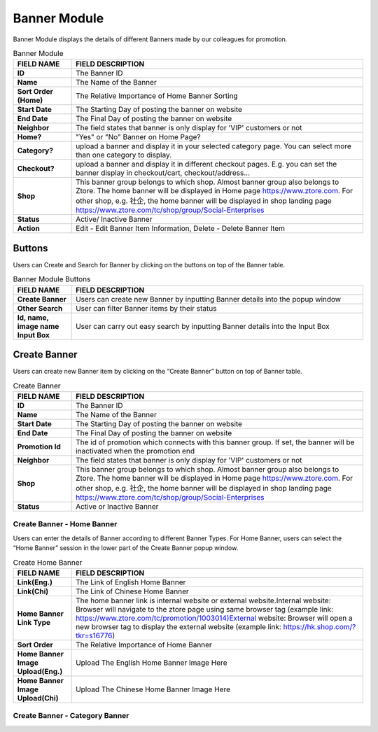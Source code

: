 ************
Banner Module 
************
Banner Module displays the details of different Banners made by our colleagues for promotion.



|Bannermodule|



.. list-table:: Banner Module
    :widths: 10 50
    :header-rows: 1
    :stub-columns: 1

    * - FIELD NAME
      - FIELD DESCRIPTION
    * - ID
      - The Banner ID
    * - Name
      - The Name of the Banner
    * - Sort Order (Home)
      - The Relative Importance of Home Banner Sorting
    * - Start Date
      - The Starting Day of posting the banner on website
    * - End Date
      - The Final Day of posting the banner on website
    * - Neighbor
      - The field states that banner is only display for 'VIP' customers or not
    * - Home?
      - "Yes" or "No" Banner on Home Page?
    * - Category?
      - upload a banner and display it in your selected category page. You can select more than one category to display.
    * - Checkout?
      - upload a banner and display it in different checkout pages. E.g. you can set the banner display in checkout/cart,         checkout/address... 
    * - Shop
      - This banner group belongs to which shop. Almost banner group also belongs to Ztore. The home banner will be displayed in Home page https://www.ztore.com. For other shop, e.g. 社企, the home banner will be displayed in shop landing page https://www.ztore.com/tc/shop/group/Social-Enterprises
    * - Status
      - Active/ Inactive Banner
    * - Action
      - Edit - Edit Banner Item Information, Delete - Delete Banner Item
        
Buttons
==================
Users can Create and Search for Banner by clicking on the buttons on top of the Banner table.

|Bannerbuttons|

.. list-table:: Banner Module Buttons
    :widths: 10 50
    :header-rows: 1
    :stub-columns: 1

    * - FIELD NAME
      - FIELD DESCRIPTION
    * - Create Banner
      - Users can create new Banner by inputting Banner details into the popup window
    * - Other Search
      - User can filter Banner items by their status
    * - Id, name, image name Input Box
      - User can carry out easy search by inputting Banner details into the Input Box

Create Banner
==================
Users can create new Banner item by clicking on the “Create Banner” button on top of Banner table.

|Bannercreate|

.. list-table:: Create Banner
    :widths: 10 50
    :header-rows: 1
    :stub-columns: 1

    * - FIELD NAME
      - FIELD DESCRIPTION
    * - ID
      - The Banner ID
    * - Name
      - The Name of the Banner
    * - Start Date
      - The Starting Day of posting the banner on website
    * - End Date
      - The Final Day of posting the banner on website
    * - Promotion Id
      - The id of promotion which connects with this banner group. If set, the banner will be inactivated when the promotion end
    * - Neighbor
      - The field states that banner is only display for 'VIP' customers or not
    * - Shop 
      - This banner group belongs to which shop. Almost banner group also belongs to Ztore. The home banner will be displayed in Home page https://www.ztore.com. For other shop, e.g. 社企, the home banner will be displayed in shop landing page https://www.ztore.com/tc/shop/group/Social-Enterprises
    * - Status
      - Active or Inactive Banner
      
      


Create Banner - Home Banner
------------------
Users can enter the details of Banner according to different Banner Types. For Home Banner, users can select the “Home Banner” session in the lower part of the Create Banner popup window.

|Createbannerhomebanner|

.. list-table:: Create Home Banner
    :widths: 10 50
    :header-rows: 1
    :stub-columns: 1

    * - FIELD NAME
      - FIELD DESCRIPTION
    * - Link(Eng.)
      - The Link of English Home Banner 
    * - Link(Chi)
      - The Link of Chinese Home Banner 
    * - Home Banner Link Type
      - The home banner link is internal website or external website.Internal website: Browser will navigate to the ztore page using same browser tag (example link: https://www.ztore.com/tc/promotion/1003014)External website: Browser will open a new browser tag to display the external website (example link: https://hk.shop.com/?tkr=s16776)
    * - Sort Order
      - The Relative Importance of Home Banner 
    * - Home Banner Image Upload(Eng.)
      - Upload The English Home Banner Image Here
    * - Home Banner Image Upload(Chi)
      - Upload The Chinese Home Banner Image Here

Create Banner - Category Banner
------------------



.. |Bannermodule| image:: Bannermodule.jpg
.. |Bannerbuttons| image:: Bannerbuttons.JPG
.. |Bannercreate| image:: Bannercreate.jpg
.. |Createbannerhomebanner| image:: Createbannerhomebanner.jpg

